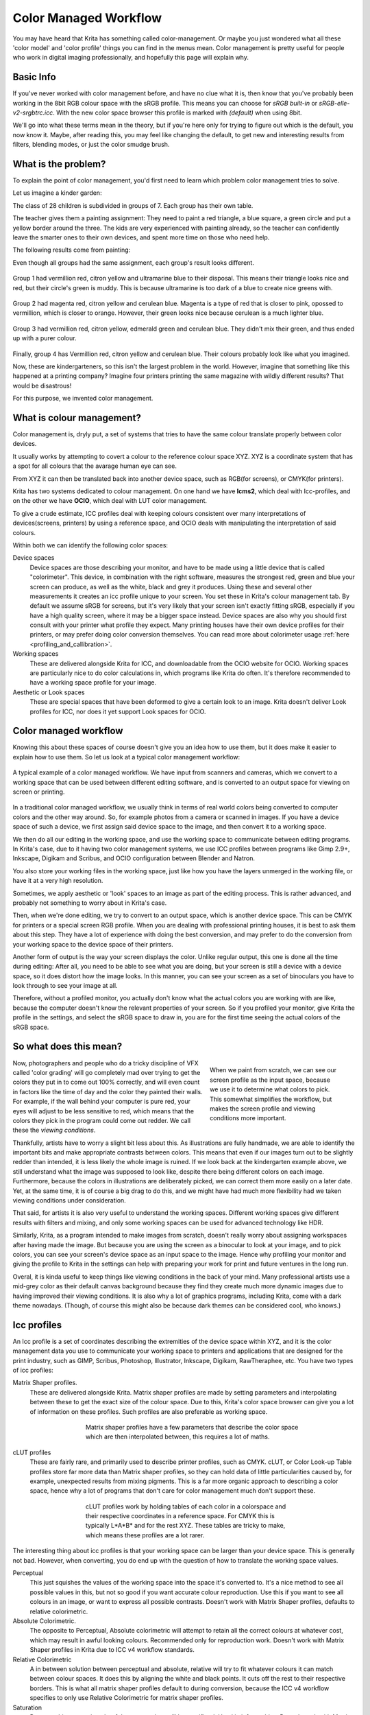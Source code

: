 .. meta::
   :description lang=en:
        How a color managed workflow works.

.. metadata-placeholder

   :authors: - Wolthera van Hövell tot Westerflier <griffinvalley@gmail.com>
             - AnetK
             - Tokiedian
   :license: GNU free documentation license 1.3 or later.

.. _color_managed_workflow:

======================
Color Managed Workflow
======================

You may have heard that Krita has something called color-management. Or maybe you just wondered what all these 'color model' and 'color profile' things you can find in the menus mean. Color management is pretty useful for people who work in digital imaging professionally, and hopefully this page will explain why.

Basic Info
----------

If you've never worked with color management before, and have no clue what it is, then know that you've probably been working in the 8bit RGB colour space with the sRGB profile. This means you can choose for *sRGB built-in* or *sRGB-elle-v2-srgbtrc.icc*. With the new color space browser this profile is marked with *(default)* when using 8bit.

We'll go into what these terms mean in the theory, but if you're here only for trying to figure out which is the default, you now know it. Maybe, after reading this, you may feel like changing the default, to get new and interesting results from filters, blending modes, or just the color smudge brush.

What is the problem?
--------------------

To explain the point of color management, you'd first need to learn which problem color management tries to solve.

Let us imagine a kinder garden:

The class of 28 children is subdivided in groups of 7. Each group has their own table.

The teacher gives them a painting assignment: They need to paint a red triangle, a blue square, a green circle and put a yellow border around the three.
The kids are very experienced with painting already, so the teacher can confidently leave the smarter ones to their own devices, and spent more time on those who need help.

The following results come from painting:

Even though all groups had the same assignment, each group's result looks different.

.. figure:: /images/en/color_category/Krita_2_9_colormanagement_group1.png
   :figwidth: 500
   :align: center


Group 1 had vermillion red, citron yellow and ultramarine blue to their disposal. This means their triangle looks nice and red, but their circle's green is muddy. This is because ultramarine is too dark of a blue to create nice greens with.

.. figure:: /images/en/color_category/Krita_2_9_colormanagement_group2.png
   :figwidth: 500
   :align: center


Group 2 had magenta red, citron yellow and cerulean blue. Magenta is a type of red that is closer to pink, opossed to vermillion, which is closer to orange. However, their green looks nice because cerulean is a much lighter blue.


.. figure:: /images/en/color_category/Krita_2_9_colormanagement_group3.png
   :figwidth: 500
   :align: center


Group 3 had vermillion red, citron yellow, edmerald green and cerulean blue. They didn't mix their green, and thus ended up with a purer colour.

.. figure:: /images/en/color_category/Krita_2_9_colormanagement_group4.png
   :figwidth: 500
   :align: center


Finally, group 4 has Vermillion red, citron yellow and cerulean blue. Their colours probably look like what you imagined.

Now, these are kindergarteners, so this isn't the largest problem in the world. However, imagine that something like this happened at a printing company? Imagine four printers printing the same magazine with wildly different results? That would be disastrous!

For this purpose, we invented color management.

What is colour management?
--------------------------

Color management is, dryly put, a set of systems that tries to have the same colour translate properly between color devices.

It usually works by attempting to covert a colour to the reference colour space XYZ. XYZ is a coordinate system that has a spot for all colours that the avarage human eye can see.

From XYZ it can then be translated back into another device space, such as RGB(for screens), or CMYK(for printers).

Krita has two systems dedicated to colour management. On one hand we have **lcms2**, which deal with Icc-profiles, and on the other we have **OCIO**, which deal with LUT color management.

To give a crude estimate, ICC profiles deal with keeping colours consistent over many interpretations of devices(screens, printers) by using a reference space, and OCIO deals with manipulating the interpretation of said colours.

Within both we can identify the following color spaces:

Device spaces
    Device spaces are those describing your monitor, and have to be made using a little device that is called "colorimeter". This device, in combination with the right software, measures the strongest red, green and blue your screen can produce, as well as the white, black and grey it produces. Using these and several other measurements it creates an icc profile unique to your screen. You set these in Krita's colour management tab.
    By default we assume sRGB for screens, but it's very likely that your screen isn't exactly fitting sRGB, especially if you have a high quality screen, where it may be a bigger space instead. Device spaces are also why you should first consult with your printer what profile they expect. Many printing houses have their own device profiles for their printers, or may prefer doing color conversion themselves.
    You can read more about colorimeter usage :ref:`here <profiling_and_callibration>`.
Working spaces
    These are delivered alongside Krita for ICC, and downloadable from the OCIO website for OCIO. Working spaces are particularly nice to do color calculations in, which programs like Krita do often. It's therefore recommended to have a working space profile for your image.
Aesthetic or Look spaces
    These are special spaces that have been deformed to give a certain look to an image. Krita doesn't deliver Look profiles for ICC, nor does it yet support Look spaces for OCIO.

Color managed workflow
----------------------

Knowing this about these spaces of course doesn't give you an idea how to use them, but it does make it easier to explain how to use them. So let us look at a typical color management workflow:

.. figure:: /images/en/color_category/Krita-colormanaged-workflow_text.svg
   :figwidth: 800
   :align: center

   A typical example of a color managed workflow. We have input from scanners and cameras, which we convert to a working space that can be used between different editing software, and is converted to an output space for viewing on screen or printing.

In a traditional color managed workflow, we usually think in terms of real world colors being converted to computer colors and the other way around. So, for example photos from a camera or scanned in images. If you have a device space of such a device, we first assign said device space to the image, and then convert it to a working space.

We then do all our editing in the working space, and use the working space to communicate between editing programs. In Krita's case, due to it having two color management systems, we use ICC profiles between programs like Gimp 2.9+, Inkscape, Digikam and Scribus, and OCIO configuration between Blender and Natron.

You also store your working files in the working space, just like how you have the layers unmerged in the working file, or have it at a very high resolution.

Sometimes, we apply aesthetic or 'look' spaces to an image as part of the editing process. This is rather advanced, and probably not something to worry about in Krita's case.

Then, when we're done editing, we try to convert to an output space, which is another device space. This can be CMYK for printers or a special screen RGB profile. When you are dealing with professional printing houses, it is best to ask them about this step. They have a lot of experience with doing the best conversion, and may prefer to do the conversion from your working space to the device space of their printers.

Another form of output is the way your screen displays the color. Unlike regular output, this one is done all the time during editing: After all, you need to be able to see what you are doing, but your screen is still a device with a device space, so it does distort how the image looks. In this manner, you can see your screen as a set of binoculars you have to look through to see your image at all.

Therefore, without a profiled monitor, you actually don't know what the actual colors you are working with are like, because the computer doesn't know the relevant properties of your screen. So if you profiled your monitor, give Krita the profile in the settings, and select the sRGB space to draw in, you are for the first time seeing the actual colors of the sRGB space.

So what does this mean?
-----------------------

.. figure:: /images/en/color_category/Krita-colormanaged-workflow_krita_text.svg
   :figwidth: 300
   :align: right
   
   When we paint from scratch, we can see our screen profile as the input space, because we use it to determine what colors to pick. This somewhat simplifies the workflow, but makes the screen profile and viewing conditions more important.

Now, photographers and people who do a tricky discipline of VFX called 'color grading' will go completely mad over trying to get the colors they put in to come out 100% correctly, and will even count in factors like the time of day and the color they painted their walls. For example, if the wall behind your computer is pure red, your eyes will adjust to be less sensitive to red, which means that the colors they pick in the program could come out redder. We call these the *viewing conditions*.

Thankfully, artists have to worry a slight bit less about this. As illustrations are fully handmade, we are able to identify the important bits and make appropriate contrasts between colors. This means that even if our images turn out to be slightly redder than intended, it is less likely the whole image is ruined. If we look back at the kindergarten example above, we still understand what the image was supposed to look like, despite there being different colors on each image. Furthermore, because the colors in illustrations are deliberately picked, we can correct them more easily on a later date. Yet, at the same time, it is of course a big drag to do this, and we might have had much more flexibility had we taken viewing conditions under consideration.

That said, for artists it is also very useful to understand the working spaces. Different working spaces give different results with filters and mixing, and only some working spaces can be used for advanced technology like HDR.

Similarly, Krita, as a program intended to make images from scratch, doesn't really worry about assigning workspaces after having made the image. But because you are using the screen as a binocular to look at your image, and to pick colors, you can see your screen's device space as an input space to the image. Hence why profiling your monitor and giving the profile to Krita in the settings can help with preparing your work for print and future ventures in the long run.

Overal, it is kinda useful to keep things like viewing conditions in the back of your mind. Many professional artists use a mid-grey color as their default canvas background because they find they create much more dynamic images due to having improved their viewing conditions. It is also why a lot of graphics programs, including Krita, come with a dark theme nowadays. (Though, of course this might also be because dark themes can be considered cool, who knows.)

Icc profiles
------------

An Icc profile is a set of coordinates describing the extremities of the device space within XYZ, and it is the color management data you use to communicate your working space to printers and applications that are designed for the print industry, such as GIMP, Scribus, Photoshop, Illustrator, Inkscape, Digikam, RawTheraphee, etc. You have two types of icc profiles:

Matrix Shaper profiles.
    These are delivered alongside Krita. Matrix shaper profiles are made by setting parameters and interpolating between these to get the exact size of the colour space. Due to this, Krita's color space browser can give you a lot of information on these profiles. Such profiles are also preferable as working space.
    
    .. figure:: /images/en/color_category/Kiki_matrix_profile.png 
       :figwidth: 500
       :align: center

       Matrix shaper profiles have a few parameters that describe the color space which are then interpolated between, this requires a lot of maths.

cLUT profiles
    These are fairly rare, and primarily used to describe printer profiles, such as CMYK. cLUT, or Color Look-up Table profiles store far more data than Matrix shaper profiles, so they can hold data of little particularities caused by, for example, unexpected results from mixing pigments. This is a far more organic approach to describing a color space, hence why a lot of programs that don't care for color management much don't support these.
    
    .. figure:: /images/en/color_category/Kiki_cLUTprofiles.png 
       :figwidth: 500
       :align: center

       cLUT profiles work by holding tables of each color in a colorspace and their respective coordinates in a reference space. For CMYK this is typically L\*A\*B\* and for the rest XYZ. These tables are tricky to make, which means these profiles are a lot rarer.


The interesting thing about icc profiles is that your working space can be larger than your device space. This is generally not bad. However, when converting, you do end up with the question of how to translate the working space values.

Perceptual
    This just squishes the values of the working space into the space it's converted to. It's a nice method to see all possible values in this, but not so good if you want accurate colour reproduction. Use this if you want to see all colours in an image, or want to express all possible contrasts. Doesn't work with Matrix Shaper profiles, defaults to relative colorimetric.

Absolute Colorimetric.
    The opposite to Perceptual, Absolute colorimetric will attempt to retain all the correct colours at whatever cost, which may result in awful looking colours. Recommended only for reproduction work. Doesn't work with Matrix Shaper profiles in Krita due to ICC v4 workflow standards.

Relative Colorimetric
    A in between solution between perceptual and absolute, relative will try to fit whatever colours it can match between colour spaces. It does this by aligning the white and black points. It cuts off the rest to their respective borders. This is what all matrix shaper profiles default to during conversion, because the ICC v4 workflow specifies to only use Relative Colorimetric for matrix shaper profiles.

Saturation
    Does anything to retain colourfulness, even hue will be sacrificed. Used in infographics. Doesn't work with Matrix Shaper profiles, defaults to relative colorimetric.

*ICC profile version* is the last thing to keep in mind when dealing with ICC profiles. Krita delivers both Version 2 and Version 4 profiles, with the later giving better results in doing color maths, but the former being more widely supported(as seen below in 'interoperability with other programs'. This is also why Krita defaults to V2, and we recommend using V2 when you aren't certain if the other programs you are using support V4.

LUT docker and HDR imaging
--------------------------


.. figure:: /images/en/LUT_Management_Docker.png
   :figwidth: 300
   :align: center


The :ref:`lut_docker` is the second important bit of colour management in Krita that is shared between Krita and programs like Blender, Natron and Nuke, and only uses Look Up Tables that are configured via a config file.

You can set the workingspace of the image under input color space, and the display to sRGB or your own LUT if you have added it to the configuration. View in this case is for proofing transforms to a certain display device.

Component, exposure, gamma, whitepoint and blackpoint are knobs which allows you to modify the display filter.


.. figure:: /images/en/color_category/Krita_HDR_1.svg
   :figwidth: 800
   :align: center


As explained before, we can see our monitor as a telescope or binocular into the world of our picture. Which means it distorts our view of the image a little. But we can modify this binocular, or display filter to see our image in a different way. For example, to allow us to see the white in an image that are whiter than the white of our screen. To explain what that means, we need to think about what white is.

For example, white, on our monitor is full red, full green and full blue. But it's certainly different from white on our paper, or the colour of milk, white from the sun, or even the white of our cell-phone displays.

Black similarly, is brighter on a LCD display than a LED one, and incomparable with the black of a carefully sealed room.

This means that there's potentially blacker blacks than screen black, and white whites than screen white. However, for simplicity's sake we still assign the black-point and the white-point to certain values. From there, we can determine whether a white is whiter than the white point, or a black black than the black-point.

The LUT docker allows us to control this display-filter and modify the distortion. This is useful when we start modifying images that are made with scene referred values, such as HDR photos, or images coming out of a render engine.


.. figure:: /images/en/color_category/Krita_HDR2.svg
   :figwidth: 800
   :align: center


So, for example, we can chose to scale whiter-than-screen-white to our screen-white so we can see the contrasts there.

The point of this is that you can take advantage of more lightness detail in an image. While you can't see the difference between screen white and whiter-than-screen-white(because you screen can't show the difference), graphics programs can certainly use it.

A common example is matching the lighting between a 3d model and a real world scene. Others are advanced photo retouching, with much more contrast information available to the user. In painting itself, this allows you to create an image where you can be flippant with the contrast, and allow yourself to go as bright as you'd like.

LUT docker manipulations are per view, so you can create a new view and set it to luminosity. This way you can see the image in both color as well as grayscale and keep a good eye on your values.

Another example is to carefully watch the gradients in a certain section.

Like Icc, the LUT Docker allows you to create a profile of sorts for your device. In this case it's the 'lut', which stands for 'Look Up Table', and which can be added to OCIO by modifying the configuration file. When OCIO is turned on, the configuration in :kbd:`settings --> configure Krita --> Color Management` is turned off, unless you are using the :kbd:`Internal` color engine.

In summary
----------

Krita has two modes of colour management:

* Icc works in terms of spaces relative to the CIEXYZ space, and requires an icc profile.
* OCIO works in terms of interpretation, and makes use of luts.
* both can be made with a colorimeter.
* If you want to have a properly color managed workflow, you have one made customly for the input device(your screen) and the output devices(your printer, or target screen). For web the output is always sRGB.
* Set up your screen profiles under :kbd:`settings --> configure Krita --> color management`.
* Do NOT use screen profiles or other device profiles to draw in. Use a working space profile such as any of the elle profiles for this, as the color maths will be much more predictable and pleasant. Krita will convert between your screen and working space on the fly, allowing you to pick the correct colors. This turns your screen into binoculars to view the image.
* Use the appropriate color management for the appropriate workflow. If you are working with Blender, you will be better off using OCIO, than ICC. IF you are working with Scribus or Photoshop, use ICC.

Krita does a lot of colour maths, often concerning the blending of colours. This colour maths works best in linear colour space, and linear colour space requires a bit depth of at the least 16bit to work correctly. The disadvantage is that linear space can be confusing to work in.

If you like painting, have a decent amount of ram, and are looking to start your baby-steps in taking advantage of Krita's colour management, try upgrading from having all your images in sRGB built-in to sRGB-v2-elle-g10.icc or rec2020-v2-elle-g10.icc at 16bit float. This'll give you better colour blending while opening up the possibility for you to start working in hdr!


.. note:: 

    Some graphics cards, such as those of the Nvidia-brand actually have the best performance under 16bit float, because Nvidia cards convert to floating point internally. When it does not need to do that, it speeds up!

.. note::

    No amount of color management in the world can make the image on your screen and the image out of the printer have 100% the same color.

Exporting
---------

when you have finished you image and are ready to export it, you can modify the color space to optimize it:

If you are preparing an image for the web:

* If you use 16bit color depth or higher, convert the image to 8bit color depth. This will make the image much smaller.

    * Krita doesn't have built-in dithering currently, which means that 16 to 18bit conversions can come out a bit banded. But you can simulate it by adding a fill layer with a pattern, set this fill layer to overlay, and to 5% opacity. Then flatten the whole image and convert it to 8bit. The pattern will function as dithering giving a smoother look to gradients.

* If it's a gray-scale image, convert it to gray-scale.
* If it's a color image, keep it in the working space profile: Many web browsers these days support color profiles embedded into images. Firefox, for example, will try to convert your image to fit the color profile of the other's monitor (if they have one). That way, the image will look almost exactly the same on your screen and on other profiled monitors.


.. note::

    In some versions of Firefox, the colours actually look strange: This is a bug in Firefox, which is because it's `color management system is incomplete <http://ninedegreesbelow.com/galleries/viewing-photographs-on-the-web.html>`_, save your png, jpg or tiff without an embedded profile to work around this.

If you are preparing for print:

* You hopefully made the picture in a working space profile instead of the actual custom profile of your screen, if not, convert it to something like adobe rgb, sRGB or rec2020.
* Check with the printer what kind of image they expect. Maybe they expect sRGB color space, or perhaps they have their own profile.

Interaction with other applications
-----------------------------------

Blender
~~~~~~~

If you wish to use krita's OCIO functionality, and in particular in combination with Blender's color management, you can try to have it use Blender's OCIO config.

Blender's OCIO config is under ``<Blender-folder>/version number/datafiles/colormanagement``.
Set the LUT docker to use the OCIO engine, and select the config from the above path. This will give you blender's input and screen spaces, but not the looks, as those aren't supported in Krita yet.

Windows Photo Viewer
~~~~~~~~~~~~~~~~~~~~

You might encounter some issues when using different applications together. One important thing to note is that the standard Windows Photo Viewer application does not handle modern ICC profiles. Krita uses version 4 profiles; Photo Viewer can only handle version 2 profiles. If you export to JPEG with an embedded profile, Photo Viewer will display your image much too dark.

Example workflows
-----------------

Here are some example workflows to get a feeling of how your color management workflow may look like.

As mentioned before, input for your screen is set via :kbd:`settings --> configure Krita --> color management`, or via the LUT docker's 'screen space'. Working space is set via new file per document, or in the LUT docker via 'input space'.

Webcomic
~~~~~~~~


.. image:: /images/en/color_category/Krita-colormanaged-workflow_webcomic.svg
   :width: 800
   :align: center

Input
    Your screen profile. (You pick colors via your screen)
Workingspace
    sRGB(the default screen profile) or any larger profile if you can spare the bitdepth and like working in them.
Output
    sRGB, icc version 2, sRGB trc for the internet, and a specialised CMYK profile from the printing house for the printed images.

Use the sRGB-elle-V2-srgbtrc.icc for going between inkscape, photoshop, painttool sai, illustrator, Gimp, mypaint, mangastudio, paintstorm studio, mypaint, artrage, scribus, etc. and Krita.

If you are using a larger space via ICC, you will only be able to interchange it between Krita, Photoshop, Illustrator, GIMP 2.9, mangastudio and scribus. All others asume sRGB for your space, no matter what, because they don't have color management.

If you are going between Krita and Blender, Nuke or Natron, use OCIO and set the input space to 'sRGB', but make sure to select the sRGB profile for icc when creating a new file.

For the final for the web, convert the image to sRGB 8bit, srgbtrc, do not embed the icc profile. Then, if using png, put it through something like pngcrush or other png optimisers. sRGB in this case is chosen because you can assume the vast majority of your audience hasn't profiled their screen, nor do they have screens that are advanced enough for the wide gamut stuff. So hence why we convert to the screen default for the internet, sRGB.

Print
~~~~~

.. image:: /images/en/color_category/Krita-colormanaged-workflow_print.svg
   :width: 800
   :align: center

Input
    Your screen profile. (You pick colors via your screen)
Workingspace
    sRGB or rec2020 if you can afford the bit-depth being 16bit.
Output
    specialised CMYK profile from the printing house for the printed images.

The CMYK profiles are different per printer, and even per paper or ink-type so don't be presumptuous and ask ahead for them, instead of doing something like trying to paint in any random CMYK profile. As mentioned in the viewing conditions section, you want to keep your options open.

You can set the advanced color selector to transform to a given profile via :kbd:`settings --> configure Krita --> advanced color selector settings`. There, tick 'color selector uses a different color space than the image' and select the CMYK profile you are aiming for. This will limit your colors a little bit, but keep all the nice filter and blending options from RGB.

Games
~~~~~

.. image:: /images/en/color_category/Krita-colormanaged-workflow_games.svg
   :width: 800
   :align: center

Input
    Your screen profile. (You pick colors via your screen)
Workingspace
    sRGB or grayscale linear for roughness and specular maps.
Output
    This one is tricky, but in the end it'll be sRGB for the regular player.

So this one is tricky. You can use OCIO and ICC between programs, but recommended is to have your images to the engine in sRGB or grayscale. Many physically based renderers these days allow you to set whether an image should be read as a linear or srgbtrc image, and this is even vital to have the images being considered properly in the physically based calculations of the game renderer.

While game engines need to have optimised content, and it's recommended to stay within 8bit, future screens may have higher bitdepths, and when renderers will start supporting those, it may be beneficial to develop a workflow where the working-space files are rather unnecessarily big and you run some scripts to optimise them for your current render needs, making updating the game in the future for fancier screens less of a drag.

Normal maps and heightmaps are officially supossed to be defined with a 'non-color data' working space, but you'll find that most engines will not care much for this. Instead, tell the game engine not to do any conversion on the file when importing.

Specular, glossiness, metalness and roughness maps are all based on linear calculations, and when you find that a certain material has a metalness of 0.3, this is 30% gray in a linear space. Therefore, make sure to tell the game engine renderer that this is a linear space image(or at the very least, should NOT be converted).

.. seealso::

    * `Visualising the XYZ colorspace <https://www.youtube.com/watch?v=x0-qoXOCOow>`_
    * `Basics of gamma correction <http://www.cambridgeincolour.com/tutorials/gamma-correction.htm>`_
    * `Panda3d example of how an image that has gamma encoded without the 3d renderer being notified of it having gamma-encoding can result in too dark images <https://www.panda3d.org/blog/the-new-opengl-features-in-panda3d-1-9/>`_
    * `2d examples of the effect of gamma-encoding on color maths <http://ninedegreesbelow.com/photography/linear-gamma-blur-normal-blend.html>`_
    * `Basic overview colormanagement from argylcms manual <http://www.argyllcms.com/doc/ColorManagement.html>`_
